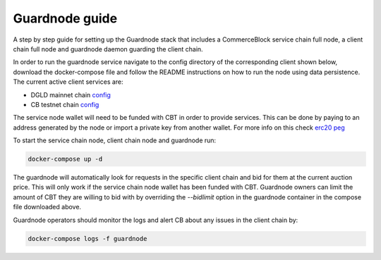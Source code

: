 Guardnode guide
===============

A step by step guide for setting up the Guardnode stack that includes a CommerceBlock service chain full node, a client chain full node and guardnode daemon guarding the client chain.

In order to run the guardnode service navigate to the config directory of the corresponding client shown below, download the docker-compose file and follow the README instructions on how to run the node using data persistence. The current active client services are:

- DGLD mainnet chain `config <https://github.com/goldtokensa/config/tree/master/mainnet>`_
- CB testnet chain `config <https://github.com/commerceblock/config>`_

The service node wallet will need to be funded with CBT in order to provide services. This can be done by paying to an address generated by the node or import a private key from another wallet. For more info on this check `erc20 peg <https://commerceblock.readthedocs.io/en/latest/twowp/index.html>`_

To start the service chain node, client chain node and guardnode run:

.. code-block:: bash

    docker-compose up -d

The guardnode will automatically look for requests in the specific client chain and bid for them at the current auction price. This will only work if the service chain node wallet has been funded with CBT. Guardnode owners can limit the amount of CBT they are willing to bid with by overriding the `--bidlimit` option in the guardnode container in the compose file downloaded above.

Guardnode operators should monitor the logs and alert CB about any issues in the client chain by:

.. code-block:: bash

    docker-compose logs -f guardnode
